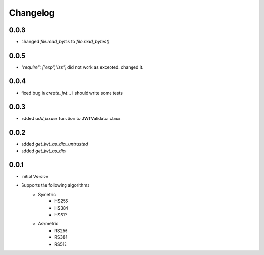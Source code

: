 Changelog
===============

0.0.6
------

* changed `file.read_bytes` to `file.read_bytes()`


0.0.5
------

* `"require": ["exp","iss"]` did not work as excepted. changed it.

0.0.4
------

* fixed bug in `create_jwt`... i should write some tests

0.0.3
------

* added `add_issuer` function to JWTValidator class

0.0.2
------

* added `get_jwt_as_dict_untrusted`
* added `get_jwt_as_dict`

0.0.1
------

* Initial Version
* Supports the following algorithms
    * Symetric
        * HS256
        * HS384
        * HS512
    * Asymetric
        * RS256
        * RS384
        * RS512